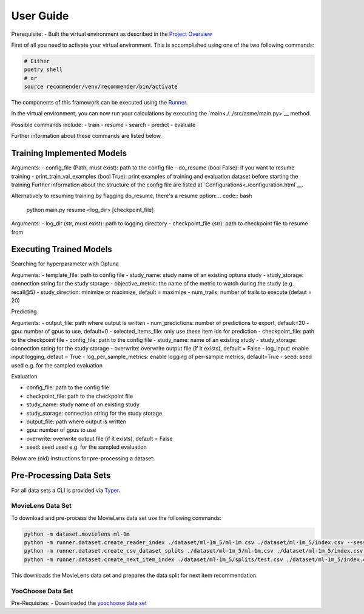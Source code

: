 .. _User Guide:
User Guide
==========

Prerequisite:
- Built the virtual environment as described in the `Project Overview <./project_overview.html>`__

First of all you need to activate your virtual environment. This is accomplished using one of the two following commands:

.. code:: bash

    # Either
    poetry shell
    # or
    source recommender/venv/recommender/bin/activate

The components of this framework can be executed using the `Runner <../asme/runner>`__.

In the virtual environment, you can now run your calculations by executing the `main<./../src/asme/main.py>`__ method.

.. code:: bash
    python main.py [COMMAND] [ARGS]

Possible commands include: 
- train
- resume
- search
- predict
- evaluate


Further information about these commands are listed below.

Training Implemented Models
---------------------------
.. code:: bash
    python main.py train <path_to_config_file> [ARGS]


Arguments:
- config_file (Path, must exist): path to the config file
- do_resume (bool False): if you want to resume training
- print_train_val_examples (bool True): print examples of training and evaluation dataset before starting the training
Further information about the structure of the config file are listed at `Configurations<./configuration.html`__.

Alternatively to resuming training by flagging do_resume, there's a resume option:
.. code:: bash 
    python main.py resume <log_dir> [checkpoint_file]

Arguments:
- log_dir (str, must exist): path to logging directory
- checkpoint_file (str): path to checkpoint file to resume from

Executing Trained Models
------------------------
Searching for hyperparameter with Optuna

.. code:: bash 
    python main.py search <template_file> <study_name> <study_storage> <objective_metric> [ARGS]

Arguments:
- template_file: path to config file
- study_name: study name of an existing optuna study
- study_storage: connection string for the study storage
- objective_metric: the name of the metric to watch during the study (e.g. recall@5)
- study_direction: minimize or maximize, default = maximize
- num_trails: number of trails to execute (defaut = 20)
           


Predicting

.. code:: bash
    python main.py predict <output_file> [ARGS]

Arguments:
- output_file: path where output is written
- num_predictions: number of predictions to export, default=20
- gpu: number of gpus to use, default=0
- selected_items_file: only use these item ids for prediction
- checkpoint_file: path to the checkpoint file
- config_file: path to the config file
- study_name: name of an existing study
- study_storage: connection string for the study storage
- overwrite: overwrite output file (if it exists), default = False
- log_input: enable input logging, defaut = True
- log_per_sample_metrics: enable logging of per-sample metrics, default=True
- seed: seed used e.g. for the sampled evaluation


Evaluation

.. code:: bash  
    python main.py evaluate 

- config_file: path to the config file
- checkpoint_file: path to the checkpoint file
- study_name: study name of an existing study
- study_storage: connection string for the study storage
- output_file: path where output is written
- gpu: number of gpus to use
- overwrite: overwrite output file (if it exists), default = False
- seed: seed used e.g. for the sampled evaluation
             


Below are (old) instructions for pre-processing a dataset:

Pre-Processing Data Sets
------------------------

For all data sets a CLI is provided via `Typer <https://typer.tiangolo.com/>`__.

MovieLens Data Set
~~~~~~~~~~~~~~~~~~
To download and pre-process the MovieLens data set use the following commands:

.. code:: bash

    python -m dataset.movielens ml-1m
    python -m runner.dataset.create_reader_index ./dataset/ml-1m_5/ml-1m.csv ./dataset/ml-1m_5/index.csv --session_key userId
    python -m runner.dataset.create_csv_dataset_splits ./dataset/ml-1m_5/ml-1m.csv ./dataset/ml-1m_5/index.csv ./dataset/ml-1m_5/splits/ "train;0.9" "valid;0.05" "test;0.05"
    python -m runner.dataset.create_next_item_index ./dataset/ml-1m_5/splits/test.csv ./dataset/ml-1m_5/index.csv ./dataset/ml-1m_5/splits/test.nip.csv movieId

This downloads the MovieLens data set and prepares the data split for next item recommendation.

YooChoose Data Set
~~~~~~~~~~~~~~~~~~

Pre-Requisites:
- Downloaded the `yoochoose data set <https://www.kaggle.com/chadgostopp/recsys-challenge-2015/download>`__
